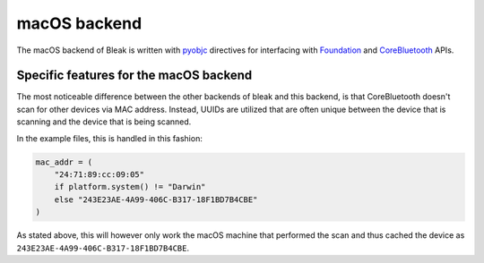 macOS backend
=============

The macOS backend of Bleak is written with
`pyobjc <https://pyobjc.readthedocs.io/en/latest/>`_ directives for interfacing
with `Foundation <https://pyobjc.readthedocs.io/en/latest/apinotes/Foundation.html>`_
and `CoreBluetooth <https://pyobjc.readthedocs.io/en/latest/apinotes/CoreBluetooth.html>`_ APIs.

Specific features for the macOS backend
---------------------------------------

The most noticeable difference between the other
backends of bleak and this backend, is that CoreBluetooth doesn't scan for
other devices via MAC address. Instead, UUIDs are utilized that are often
unique between the device that is scanning and the device that is being scanned.

In the example files, this is handled in this fashion:

.. code-block:: python

    mac_addr = (
        "24:71:89:cc:09:05"
        if platform.system() != "Darwin"
        else "243E23AE-4A99-406C-B317-18F1BD7B4CBE"
    )

As stated above, this will however only work the macOS machine that performed
the scan and thus cached the device as ``243E23AE-4A99-406C-B317-18F1BD7B4CBE``.


